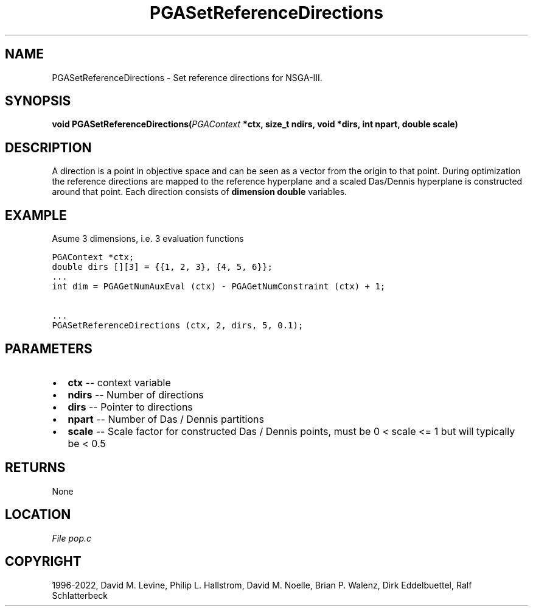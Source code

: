 .\" Man page generated from reStructuredText.
.
.
.nr rst2man-indent-level 0
.
.de1 rstReportMargin
\\$1 \\n[an-margin]
level \\n[rst2man-indent-level]
level margin: \\n[rst2man-indent\\n[rst2man-indent-level]]
-
\\n[rst2man-indent0]
\\n[rst2man-indent1]
\\n[rst2man-indent2]
..
.de1 INDENT
.\" .rstReportMargin pre:
. RS \\$1
. nr rst2man-indent\\n[rst2man-indent-level] \\n[an-margin]
. nr rst2man-indent-level +1
.\" .rstReportMargin post:
..
.de UNINDENT
. RE
.\" indent \\n[an-margin]
.\" old: \\n[rst2man-indent\\n[rst2man-indent-level]]
.nr rst2man-indent-level -1
.\" new: \\n[rst2man-indent\\n[rst2man-indent-level]]
.in \\n[rst2man-indent\\n[rst2man-indent-level]]u
..
.TH "PGASetReferenceDirections" "3" "2023-01-16" "" "PGAPack"
.SH NAME
PGASetReferenceDirections \- Set reference directions for NSGA-III. 
.SH SYNOPSIS
.B void  PGASetReferenceDirections(\fI\%PGAContext\fP  *ctx, size_t  ndirs, void  *dirs, int  npart, double  scale) 
.sp
.SH DESCRIPTION
.sp
A direction is a point in objective space and can be seen as a vector
from the origin to that point. During optimization the reference
directions are mapped to the reference hyperplane and a scaled
Das/Dennis hyperplane is constructed around that point.
Each direction consists of \fBdimension\fP \fBdouble\fP variables.
.SH EXAMPLE
.sp
Asume 3 dimensions, i.e. 3 evaluation functions
.sp
.nf
.ft C
PGAContext *ctx;
double dirs [][3] = {{1, 2, 3}, {4, 5, 6}};
\&...
int dim = PGAGetNumAuxEval (ctx) \- PGAGetNumConstraint (ctx) + 1;

\&...
PGASetReferenceDirections (ctx, 2, dirs, 5, 0.1);
.ft P
.fi

 
.SH PARAMETERS
.IP \(bu 2
\fBctx\fP \-\- context variable 
.IP \(bu 2
\fBndirs\fP \-\- Number of directions 
.IP \(bu 2
\fBdirs\fP \-\- Pointer to directions 
.IP \(bu 2
\fBnpart\fP \-\- Number of Das / Dennis partitions 
.IP \(bu 2
\fBscale\fP \-\- Scale factor for constructed Das / Dennis points, must be 0 < scale <= 1 but will typically be < 0.5 
.SH RETURNS
None
.SH LOCATION
\fI\%File pop.c\fP
.SH COPYRIGHT
1996-2022, David M. Levine, Philip L. Hallstrom, David M. Noelle, Brian P. Walenz, Dirk Eddelbuettel, Ralf Schlatterbeck
.\" Generated by docutils manpage writer.
.
